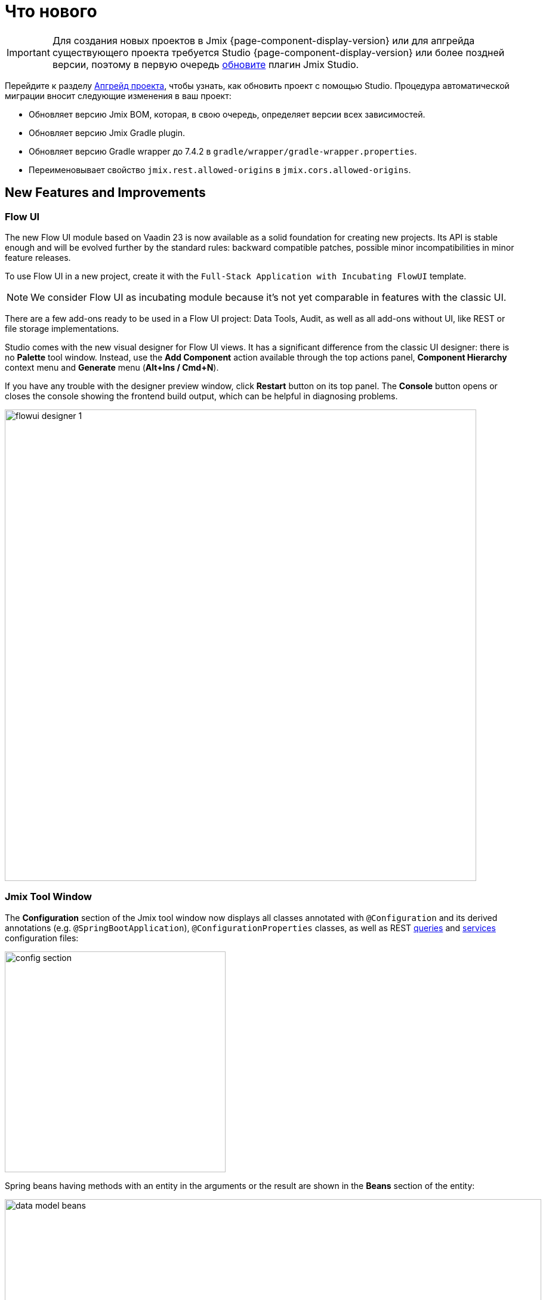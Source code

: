 = Что нового

IMPORTANT: Для создания новых проектов в Jmix {page-component-display-version} или для апгрейда существующего проекта требуется Studio {page-component-display-version} или более поздней версии, поэтому в первую очередь xref:studio:update.adoc[обновите] плагин Jmix Studio.

Перейдите к разделу xref:studio:project.adoc#upgrading-project[Апгрейд проекта], чтобы узнать, как обновить проект с помощью Studio. Процедура автоматической миграции вносит следующие изменения в ваш проект:

* Обновляет версию Jmix BOM, которая, в свою очередь, определяет версии всех зависимостей.
* Обновляет версию Jmix Gradle plugin.
* Обновляет версию Gradle wrapper до 7.4.2 в `gradle/wrapper/gradle-wrapper.properties`.
* Переименовывает свойство `jmix.rest.allowed-origins` в `jmix.cors.allowed-origins`.

[[new-features]]
== New Features and Improvements

[[flow-ui]]
=== Flow UI

The new Flow UI module based on Vaadin 23 is now available as a solid foundation for creating new projects. Its API is stable enough and will be evolved further by the standard rules: backward compatible patches, possible minor incompatibilities in minor feature releases.

To use Flow UI in a new project, create it with the `Full-Stack Application with Incubating FlowUI` template.

NOTE: We consider Flow UI as incubating module because it's not yet comparable in features with the classic UI.

There are a few add-ons ready to be used in a Flow UI project: Data Tools, Audit, as well as all add-ons without UI, like REST or file storage implementations.

Studio comes with the new visual designer for Flow UI views. It has a significant difference from the classic UI designer: there is no *Palette* tool window. Instead, use the *Add Component* action available through the top actions panel, *Component Hierarchy* context menu and *Generate* menu (*Alt+Ins / Cmd+N*).

If you have any trouble with the designer preview window, click *Restart* button on its top panel. The *Console* button opens or closes the console showing the frontend build output, which can be helpful in diagnosing problems.

image::flowui-designer-1.png[align="center", width="790"]

[[jtw]]
=== Jmix Tool Window

The *Configuration* section of the Jmix tool window now displays all classes annotated with `@Configuration` and its derived annotations (e.g. `@SpringBootApplication`), `@ConfigurationProperties` classes, as well as REST xref:rest:entities-api/load-entities.adoc#jpql-query-config[queries] and xref:rest:business-logic.adoc#exposing-a-service[services] configuration files:

image::config-section.png[align="center", width="370"]

Spring beans having methods with an entity in the arguments or the result are shown in the *Beans* section of the entity:

image::data-model-beans.png[align="center", width="899"]

TIP: You can see items grouped by packages if you select *Show Options Menu* (image:gear.svg[]) -> *Group by Packages*.

[[constructor-injection]]
=== Constructor Injection

Studio now supports constructor injection into Spring beans. In the *Choose Objects to Inject* dialog, select the *Use constructor injection* checkbox:

image::constructor-injection-1.png[align="center", width="856"]

Then Studio will create a final field and a constructor argument:

[source,java,indent=0]
----
@Component
public class CustomerService {

    private final DataManager dataManager;

    public CustomerService(DataManager dataManager) {
        this.dataManager = dataManager;
    }
----

Your choice will be remembered, and you can change it also in the Jmix plugin settings.

[[row-level-role-wizard]]
=== Row-level Role Wizard

Now you can create xref:security:row-level-roles.adoc[row-level roles] and policies using a wizard.

To create a role, click *New* -> *Row-level Role* in the Jmix tool window and enter role parameters in the dialog:

image::rl-role-1.png[align="center", width="635"]

Studio will create the annotated role class. You can add policies using the *Add Policy* actions:

image::rl-role-2.png[align="center", width="741"]

[[custom-project-templates]]
=== Custom Project Templates

Studio now supports custom artifacts containing project templates, so you can provide your own templates for new projects, UI screens and FlowUI views.

To set the artifact coordinates, click *Settings* -> *Jmix Plugin Settings* and enter the group and artifact name in the *Additional templates artifact* field. The artifact version must be the same as the Jmix BOM version used in the project templates of this artifact.

Studio looks for the standard templates artifact (`io.jmix.templates.studio:jmix-studio-templates`) and the custom one in the repository selected in the *New Project* wizard. If both are found, it merges the templates giving the priority to the custom templates. It allows you to override a standard template by providing your own template in the same directory, for example `content/project/application`.

To build an artifact with custom templates, follow the steps below.

. Clone https://github.com/jmix-framework/jmix repository and copy its `jmix-templates` subdirectory to a different location on your computer.

. Change `group` property in `build.gradle`, for example:
+
[source,groovy]
----
group = 'com.company.templates'
----

. Change `version` in `gradle.properties` to the value of the desired Jmix BOM, for example:
+
[source,properties]
----
version = 1.4.0
----

. Modify existing templates or add your. For example, copy the `content/project/application` folder to `my-application` and change the `name` and `order` properties in its `template.json` file:
+
[source,json]
----
{
  "version": 1,
  "name": "My Full-Stack Application",
  "order": 50,
  "addon": false,
----

. Build the artifact and publish it to the local Maven repository:
+
[source,shell]
----
./gradlew publishToMavenLocal
----

. Click *Settings* -> *Jmix Plugin Settings* and enter `com.company.templates:jmix-studio-templates` in the *Additional templates artifact* field.

. Remove the templates cache from the IDE system directory:
* Find your IDE system directory as explained in the https://www.jetbrains.com/help/idea/directories-used-by-the-ide-to-store-settings-caches-plugins-and-logs.html#system-directory[IntelliJ IDEA docs^].
* Remove everything from its `jmix/templates` subdirectory.

. Create a new project and select *Use local Maven repository* checkbox. In the *Jmix version* dropdown, select the version of your custom artifact.

. On the next step of the wizard, you should see the combined list of templates including your custom template.

[[security-configuration-extension-points]]
=== Security Configuration Extension Points

Now you can extend security configurations provided by the framework and add-ons instead of replacing them completely.

To adjust a security configuration, define a Spring bean extending the `AbstractHttpConfigurer` class and annotate it with an appropriate `@Qualifier`.

Example of extending `StandardSecurityConfiguration`:

[source,java]
----
@Component
@Qualifier(StandardSecurityConfiguration.SECURITY_CONFIGURER_QUALIFIER)
public class MySecurityConfigurer extends AbstractHttpConfigurer<MySecurityConfigurer, HttpSecurity> {

    @Override
    public void configure(HttpSecurity http) throws Exception {
        MyFilter myFilter = new MyFilter();
        http.addFilterBefore(myFilter, UsernamePasswordAuthenticationFilter.class);
    }
}
----

Example of extending security configuration of OIDC add-on:

[source,java]
----
@Component
@Qualifier(OidcAutoConfiguration.OAuth2LoginSecurityConfiguration.SECURITY_CONFIGURER_QUALIFIER)
public class MyOidcSecurityConfigurer extends AbstractHttpConfigurer<MyOidcSecurityConfigurer, HttpSecurity> {
    @Override
    public void init(HttpSecurity http) throws Exception {
	// any method that adds another configurer must be invoked in the init method
        http.headers(headers -> {
            headers.frameOptions().deny();
        });
    }
}
----

[[custom-password-validation]]
=== Custom Password Validation

To implement a custom password validation in the application, create a bean (or multiple beans) implementing the `PasswordValidator` interface, for example:

[source,java]
----
@Component
public class MyPasswordValidator implements PasswordValidator<User> {

    @Override
    public void validate(PasswordValidationContext<User> context) throws PasswordValidationException {
         if (context.getPassword().length() < 3)
            throw new PasswordValidationException("Password is too short, must be >= 3 characters");
    }
}
----

All password validators will be automatically used in the ChangePassword action dialog.

To add the validation to the User edit screen or detail view, use `PasswordValidation` helper bean:

[source,java]
----
@Autowired
private PasswordValidation passwordValidation;

@Subscribe
protected void onBeforeCommit(BeforeCommitChangesEvent event) {
  if (entityStates.isNew(getEditedEntity())) {
      // ...
      List<String> validationErrors = passwordValidation.validate(getEditedEntity(), passwordField.getValue());
      if (!validationErrors.isEmpty()) {
          notifications.create(Notifications.NotificationType.WARNING)
                  .withCaption(String.join("\n", validationErrors))
                  .show();
          event.preventCommit();
      }
      getEditedEntity().setPassword(passwordEncoder.encode(passwordField.getValue()));
  }
}
----

[[pessimistic-lock-by-datamanager]]
=== Pessimistic Lock by DataManager

The `DataManager` fluent loader interface now accepts the `javax.persistence.LockModeType` enum values in the `lockMode()` method. When working with JPA entities, it leads to the corresponding pessimistic lock on the database level using the `select ... for update` statement.

For example:

[source,java]
----
dataManager.load(Customer)
        .id(customerId)
        .lockMode(LockModeType.PESSIMISTIC_WRITE)
        .one()
----

[[preview]]
== Preview Features

[[authorization-server]]
=== Authorization Server

The Jmix Authorization Server add-on allows you to issue access and refresh tokens and protect API resources (REST API, custom controllers) with these tokens. It supports authorization code grant for web clients and mobile devices and client credentials grant for server-to-server interaction.

The add-on is built on top of https://spring.io/projects/spring-authorization-server[Spring Authorization Server^]. Jmix Authorization Server is a replacement for Jmix Security OAuth2 module which depends on outdated Spring Security OAuth project.

See more details in the project's https://github.com/jmix-framework/jmix/blob/master/jmix-authorization-server/README.md[README^].

[[breaking-changes]]
== Breaking Changes

[[migration-to-securityfilterchain]]
=== Migration to SecurityFilterChain

The framework security configurations have been migrated from the deprecated `WebSecurityConfigurerAdapter` to `SecurityFilterChain`.

If you have security configurations that extend `WebSecurityConfigurerAdapter`, rewrite them by following recommendations of https://spring.io/blog/2022/02/21/spring-security-without-the-websecurityconfigureradapter[this article^] from the Spring blog.

[[user-reloading-in-currentauthentication]]
=== User Reloading in CurrentAuthentication

To fix https://github.com/jmix-framework/jmix/issues/948[this issue^] and avoid other possible inconsistencies, `CurrentAuthentication.getUser()` and `CurrentUserSubstitution.getEffectiveUser()` methods now reload the user entity from the database on each invocation.

To eliminate possible performance impact, you can set up the entity cache for the user entity, for example:
[source,properties]
----
eclipselink.cache.shared.User = true
eclipselink.cache.size.User = 500
----

The cache is automatically configured for new projects.

If you have any problems with the new behavior, set the `jmix.core.current-authentication-user-reload-enabled` to `false`.

[[changelog]]
== Список изменений

* Решенные проблемы в Jmix Framework:

** https://github.com/jmix-framework/jmix/issues?q=is%3Aclosed+project%3Ajmix-framework%2Fjmix%2F4[1.4.0^]

* Решенные проблемы в Jmix Studio:

** https://youtrack.jmix.io/issues/JST?q=Fixed%20in%20builds:%201.4.0,-1.3.*[1.4.0^]
